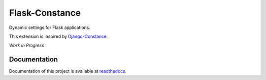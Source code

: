 ###############
Flask-Constance
###############

|tests|
|codecov|
|lint|
|mypy|
|black|

Dynamic settings for Flask applications.

This extension is inspired by `Django-Constance <https://github.com/jazzband/django-constance>`_.

*Work in Progress*

Documentation
=============

Documentation of this project is available at `readthedocs <https://simple-sftp.rtfd.io>`_.


.. |codecov| image:: https://codecov.io/gh/TitaniumHocker/Flask-Constance/branch/master/graph/badge.svg?token=DBOQKM56MY
   :target: https://codecov.io/gh/TitaniumHocker/Flask-Constance 

.. |tests| image:: https://github.com/TitaniumHocker/Flask-Constance/workflows/Tests/badge.svg

.. |lint| image:: https://github.com/TitaniumHocker/Flask-Constance/workflows/Lint/badge.svg

.. |mypy| image:: https://github.com/TitaniumHocker/Flask-Constance/workflows/mypy/badge.svg

.. |black| image:: https://img.shields.io/badge/code%20style-black-000000.svg
    :target: https://github.com/psf/black
